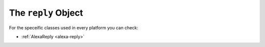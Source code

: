 .. _voxa-reply:

The ``reply`` Object
====================

.. js:class:: IVoxaReply()

  The ``reply`` object is used by the framework to render voxa responses, it takes all of your ``statements``, ``cards`` and ``directives`` and generates a proper json response for each platform.

  .. js:function:: IVoxaReply.clear()

    Resets the response object

  .. js:function:: IVoxaReply.terminate()

    Sends a flag to indicate the session will be closed.

  .. js:function:: IVoxaReply.addStatement(statement, isPlain)

    Adds statements to the ``Reply``

    :param statement: The string to be spoken by the voice assistant
    :param isPlain: Indicates if the statement is plain text, if null, it means is SSML

  .. js:function:: IVoxaReply.addReprompt(statement, isPlain)

    Adds the reprompt text to the ``Reply``

    :param statement: The string to be spoken by the voice assistant as a reprompt
    :param isPlain: Indicates if the statement is plain text, if null, it means is SSML

  .. js:function:: IVoxaReply.hasDirective()

    Verifies if the reply has directives

    :returns: A boolean flag indicating if the reply object has any kind of directives

  .. js:function:: IVoxaReply.saveSession(event)

    Converts the model object into session attributes

    :param event: A Voxa event with session attributes


For the speceific classes used in every platform you can check:

- :ref:`AlexaReply <alexa-reply>`
